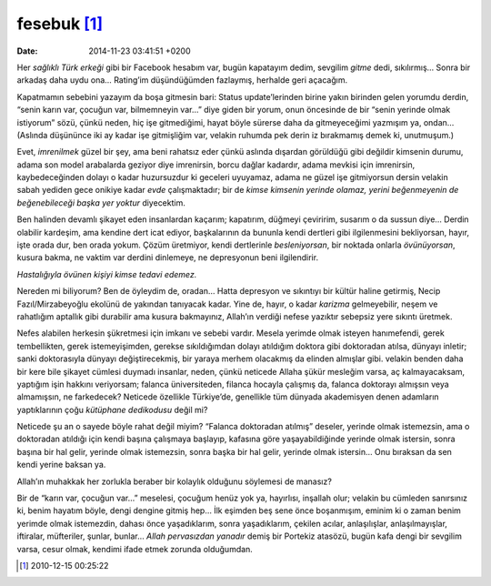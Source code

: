 fesebuk [1]_
============

:date: 2014-11-23 03:41:51 +0200

Her *sağlıklı Türk erkeği* gibi bir Facebook hesabım var, bugün
kapatayım dedim, sevgilim *gitme* dedi, sıkılırmış… Sonra bir arkadaş
daha uydu ona… Rating’im düşündüğümden fazlaymış, herhalde geri
açacağım.

Kapatmamın sebebini yazayım da boşa gitmesin bari: Status
update’lerinden birine yakın birinden gelen yorumdu derdin, “senin karın
var, çocuğun var, bilmemneyin var…” diye giden bir yorum, onun öncesinde
de bir “senin yerinde olmak istiyorum” sözü, çünkü neden, hiç işe
gitmediğimi, hayat böyle sürerse daha da gitmeyeceğimi yazmışım ya,
ondan… (Aslında düşününce iki ay kadar işe gitmişliğim var, velakin
ruhumda pek derin iz bırakmamış demek ki, unutmuşum.)

Evet, *imrenilmek* güzel bir şey, ama beni rahatsız eder çünkü aslında dışardan
görüldüğü gibi değildir kimsenin durumu, adama son model arabalarda geziyor diye
imrenirsin, borcu dağlar kadardır, adama mevkisi için imrenirsin,
kaybedeceğinden dolayı o kadar huzursuzdur ki geceleri uyuyamaz, adama ne güzel
işe gitmiyorsun dersin velakin sabah yediden gece onikiye kadar *evde*
çalışmaktadır; bir de *kimse kimsenin yerinde olamaz, yerini beğenmeyenin de
beğenebileceği başka yer yoktur* diyecektim.

Ben halinden devamlı şikayet eden insanlardan kaçarım; kapatırım,
düğmeyi çeviririm, susarım o da sussun diye… Derdin olabilir kardeşim,
ama kendine dert icat ediyor, başkalarının da bununla kendi dertleri
gibi ilgilenmesini bekliyorsan, hayır, işte orada dur, ben orada yokum.
Çözüm üretmiyor, kendi dertlerinle *besleniyorsan*, bir noktada onlarla
*övünüyorsan*, kusura bakma, ne vaktim var derdini dinlemeye, ne
depresyonun beni ilgilendirir.

*Hastalığıyla övünen kişiyi kimse tedavi edemez.*

Nereden mi biliyorum? Ben de öyleydim de, oradan… Hatta depresyon ve
sıkıntıyı bir kültür haline getirmiş, Necip Fazıl/Mirzabeyoğlu ekolünü
de yakından tanıyacak kadar. Yine de, hayır, o kadar *karizma*
gelmeyebilir, neşem ve rahatlığım aptallık gibi durabilir ama kusura
bakmayınız, Allah’ın verdiği nefese yazıktır sebepsiz yere sıkıntı
üretmek.

Nefes alabilen herkesin şükretmesi için imkanı ve sebebi vardır. Mesela
yerimde olmak isteyen hanımefendi, gerek tembellikten, gerek
istemeyişimden, gerekse sıkıldığımdan dolayı atıldığım doktora gibi
doktoradan atılsa, dünyayı inletir; sanki doktorasıyla dünyayı
değiştirecekmiş, bir yaraya merhem olacakmış da elinden almışlar gibi.
velakin benden daha bir kere bile şikayet cümlesi duymadı insanlar,
neden, çünkü neticede Allaha şükür mesleğim varsa, aç kalmayacaksam,
yaptığım işin hakkını veriyorsam; falanca üniversiteden, filanca hocayla
çalışmış da, falanca doktorayı almışsın veya almamışsın, ne farkedecek?
Neticede özellikle Türkiye’de, genellikle tüm dünyada akademisyen denen
adamların yaptıklarının çoğu *kütüphane dedikodusu* değil mi?

Neticede şu an o sayede böyle rahat değil miyim? “Falanca doktoradan
atılmış” deseler, yerinde olmak istemezsin, ama o doktoradan atıldığı
için kendi başına çalışmaya başlayıp, kafasına göre yaşayabildiğinde
yerinde olmak istersin, sonra başına bir hal gelir, yerinde olmak
istemezsin, sonra başka bir hal gelir, yerinde olmak istersin… Onu
bıraksan da sen kendi yerine baksan ya.

Allah’ın muhakkak her zorlukla beraber bir kolaylık olduğunu söylemesi
de manasız?

Bir de “karın var, çocuğun var…” meselesi, çocuğum henüz yok ya,
hayırlısı, inşallah olur; velakin bu cümleden sanırsınız ki, benim
hayatım böyle, dengi dengine gitmiş hep… İlk eşimden beş sene önce
boşanmışım, eminim ki o zaman benim yerimde olmak istemezdin, dahası
önce yaşadıklarım, sonra yaşadıklarım, çekilen acılar, anlaşılışlar,
anlaşılmayışlar, iftiralar, müfteriler, şunlar, bunlar… *Allah
pervasızdan yanadır* demiş bir Portekiz atasözü, bugün kafa dengi bir
sevgilim varsa, cesur olmak, kendimi ifade etmek zorunda olduğumdan.

.. [1]
   2010-12-15 00:25:22
